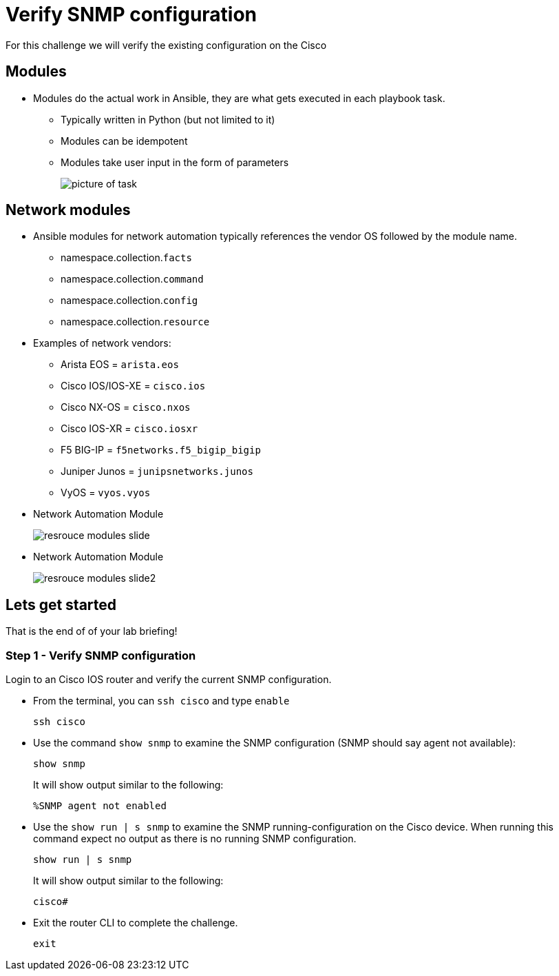 = Verify SNMP configuration

For this challenge we will verify the existing configuration on the Cisco

== Modules

* Modules do the actual work in Ansible, they are what gets executed in each playbook task.
+
** Typically written in Python (but not limited to it)
** Modules can be idempotent
** Modules take user input in the form of parameters
+
image::https://github.com/IPvSean/pictures_for_github/blob/master/resource_module.png?raw=true[picture of task]

== Network modules

* Ansible modules for network automation typically references the vendor OS followed by the module name.

** namespace.collection.`facts`
** namespace.collection.`command`
** namespace.collection.`config`
** namespace.collection.`resource`


* Examples of network vendors:

** Arista EOS = `arista.eos`
** Cisco IOS/IOS-XE = `cisco.ios`
** Cisco NX-OS = `cisco.nxos`
** Cisco IOS-XR = `cisco.iosxr`
** F5 BIG-IP = `f5networks.f5_bigip_bigip`
** Juniper Junos = `junipsnetworks.junos`
** VyOS = `vyos.vyos`


* Network Automation Module
+
image::https://github.com/IPvSean/pictures_for_github/blob/master/resrouce_modules_slide.png?raw=true[]


* Network Automation Module
+
image::https://github.com/IPvSean/pictures_for_github/blob/master/resrouce_modules_slide2.png?raw=true[]

== Lets get started

That is the end of of your lab briefing!

// Once the lab is setup you can click the Green start button image:https://github.com/IPvSean/pictures_for_github/blob/master/start_button.png?raw=true[start button,100,align="left"] in the bottom right corner of this window.


=== Step 1 - Verify SNMP configuration

Login to an Cisco IOS router and verify the current SNMP configuration.

* From the terminal, you can `ssh cisco` and type `enable`
+
[source,bash]
----
ssh cisco
----

* Use the command `show snmp` to examine the SNMP configuration (SNMP should say agent not available):
+
[source,bash]
----
show snmp
----
+
.It will show output similar to the following:
----
%SNMP agent not enabled
----

* Use the `show run | s snmp` to examine the SNMP running-configuration on the Cisco device. When running this command expect no output as there is no running SNMP configuration.
+
[source,bash]
----
show run | s snmp
----
+
.It will show output similar to the following:
----
cisco#
----

* Exit the router CLI to complete the challenge.
+
[source,bash]
----
exit
----